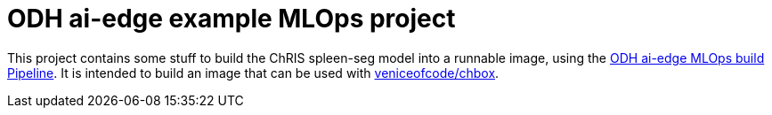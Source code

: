 = ODH ai-edge example MLOps project

This project contains some stuff to build the ChRIS spleen-seg model
into a runnable image, using the
https://github.com/opendatahub-io/ai-edge[ODH ai-edge MLOps build
Pipeline]. It is intended to build an image that can be used with
https://github.com/veniceofcode/chbox[veniceofcode/chbox].
